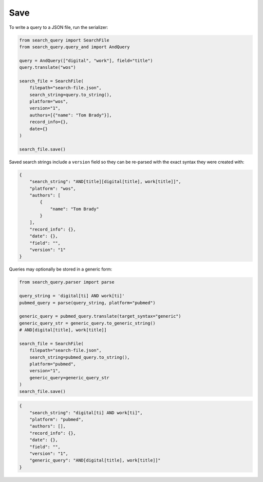 .. _save:

Save
==========================================================

To write a query to a JSON file, run the serializer:

.. code-block:: python

    from search_query import SearchFile
    from search_query.query_and import AndQuery

    query = AndQuery(["digital", "work"], field="title")
    query.translate("wos")

    search_file = SearchFile(
        filepath="search-file.json",
        search_string=query.to_string(),
        platform="wos",
        version="1",
        authors=[{"name": "Tom Brady"}],
        record_info={},
        date={}
    )

    search_file.save()

Saved search strings include a ``version`` field so they can be
re-parsed with the exact syntax they were created with:

.. code-block:: json

    {
        "search_string": "AND[title][digital[title], work[title]]",
        "platform": "wos",
        "authors": [
            {
                "name": "Tom Brady"
            }
        ],
        "record_info": {},
        "date": {},
        "field": "",
        "version": "1"
    }

Queries may optionally be stored in a generic form:

.. code-block:: python

    from search_query.parser import parse

    query_string = 'digital[ti] AND work[ti]'
    pubmed_query = parse(query_string, platform="pubmed")

    generic_query = pubmed_query.translate(target_syntax="generic")
    generic_query_str = generic_query.to_generic_string()
    # AND[digital[title], work[title]]

    search_file = SearchFile(
        filepath="search-file.json",
        search_string=pubmed_query.to_string(),
        platform="pubmed",
        version="1",
        generic_query=generic_query_str
    )
    search_file.save()

.. code-block:: json

    {
        "search_string": "digital[ti] AND work[ti]",
        "platform": "pubmed",
        "authors": [],
        "record_info": {},
        "date": {},
        "field": "",
        "version": "1",
        "generic_query": "AND[digital[title], work[title]]"
    }
